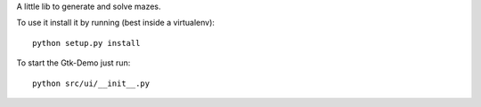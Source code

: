 A little lib to generate and solve mazes.

To use it install it by running (best inside a virtualenv)::

    python setup.py install

To start the Gtk-Demo just run::

    python src/ui/__init__.py
